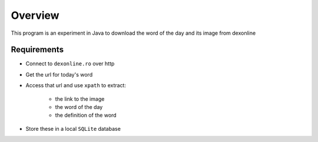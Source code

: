 Overview
--------


This program is an experiment in Java to download the word of the day and its image from dexonline

Requirements
============

- Connect to ``dexonline.ro`` over http
- Get the url for today's word
- Access that url and use ``xpath`` to extract:

	- the link to the image
	- the word of the day
	- the definition of the word
	
- Store these in a local ``SQLite`` database
